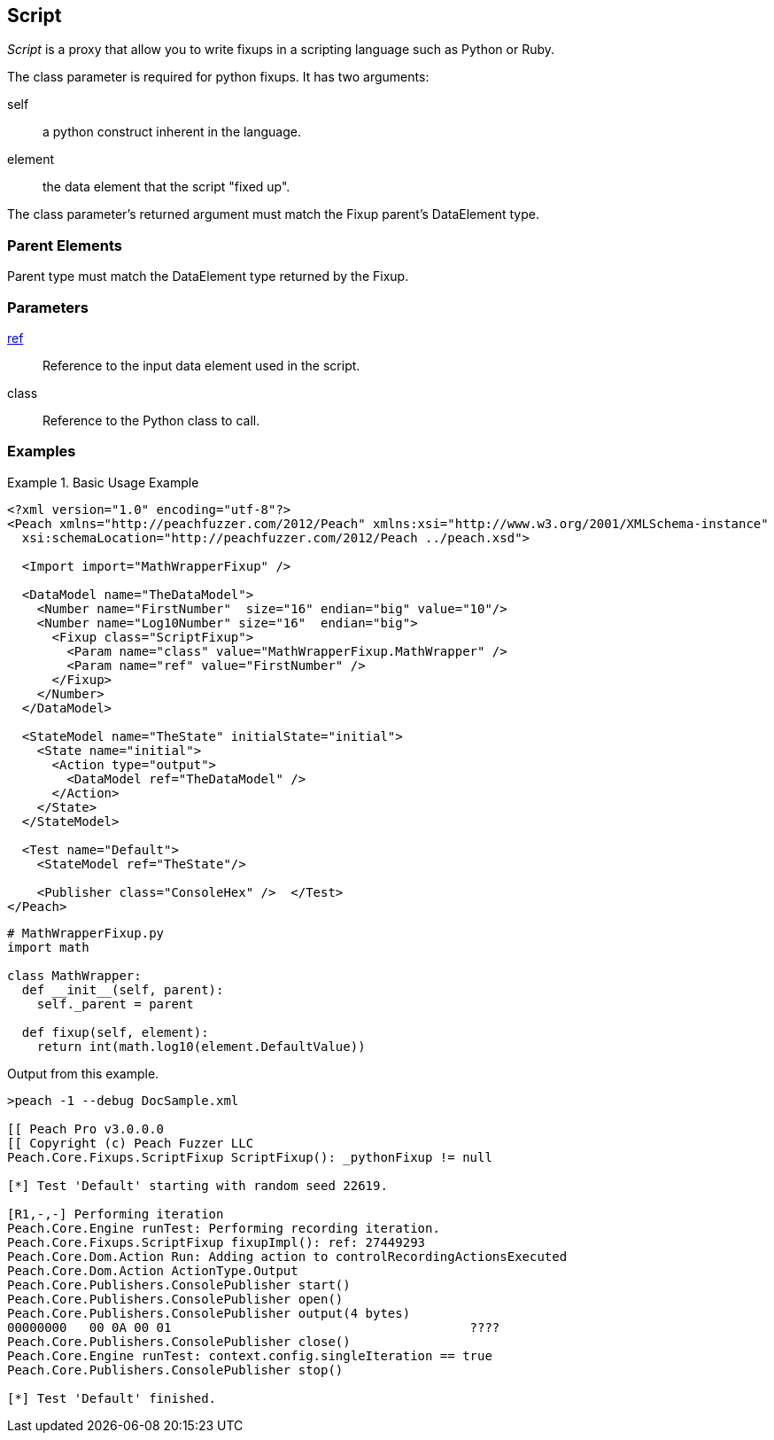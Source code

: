 <<<
[[Fixups_ScriptFixup]]
== Script

// Reviewed:
//  - 02/18/2014: Seth & Adam: Outlined
// Expand description to include use case "This is used when fuzzing {0} protocols"
// Give full pit to run using hex publisher
// Example 1 Use peach sample python fixup
// List Parent element types
//  Must match return value of fixup Explain in section

// Updated:
// - 02/18/2014: Mick
// Added full examples
// Added description


_Script_ is a proxy that allow you to write fixups in a scripting language such as Python or Ruby.

The class parameter is required for python fixups. It has two arguments:
  
self:: a python construct inherent in the language.
element:: the data element that the script "fixed up".

The class parameter's returned argument must match the Fixup parent's DataElement type.

=== Parent Elements

Parent type must match the DataElement type returned by the Fixup.

=== Parameters

xref:ref[ref]:: Reference to the input data element used in the script.
class:: Reference to the Python class to call.

=== Examples

.Basic Usage Example
====================

[source,xml]
----
<?xml version="1.0" encoding="utf-8"?>
<Peach xmlns="http://peachfuzzer.com/2012/Peach" xmlns:xsi="http://www.w3.org/2001/XMLSchema-instance"
  xsi:schemaLocation="http://peachfuzzer.com/2012/Peach ../peach.xsd">

  <Import import="MathWrapperFixup" />

  <DataModel name="TheDataModel">
    <Number name="FirstNumber"  size="16" endian="big" value="10"/>
    <Number name="Log10Number" size="16"  endian="big">
      <Fixup class="ScriptFixup">
        <Param name="class" value="MathWrapperFixup.MathWrapper" />
        <Param name="ref" value="FirstNumber" />
      </Fixup>
    </Number>
  </DataModel>

  <StateModel name="TheState" initialState="initial">
    <State name="initial">
      <Action type="output">
        <DataModel ref="TheDataModel" />
      </Action>
    </State>
  </StateModel>

  <Test name="Default">
    <StateModel ref="TheState"/>

    <Publisher class="ConsoleHex" />  </Test>
</Peach>
----

[source,python]
----
# MathWrapperFixup.py
import math

class MathWrapper:
  def __init__(self, parent):
    self._parent = parent

  def fixup(self, element):
    return int(math.log10(element.DefaultValue))

----

Output from this example.

----
>peach -1 --debug DocSample.xml

[[ Peach Pro v3.0.0.0
[[ Copyright (c) Peach Fuzzer LLC
Peach.Core.Fixups.ScriptFixup ScriptFixup(): _pythonFixup != null

[*] Test 'Default' starting with random seed 22619.

[R1,-,-] Performing iteration
Peach.Core.Engine runTest: Performing recording iteration.
Peach.Core.Fixups.ScriptFixup fixupImpl(): ref: 27449293
Peach.Core.Dom.Action Run: Adding action to controlRecordingActionsExecuted
Peach.Core.Dom.Action ActionType.Output
Peach.Core.Publishers.ConsolePublisher start()
Peach.Core.Publishers.ConsolePublisher open()
Peach.Core.Publishers.ConsolePublisher output(4 bytes)
00000000   00 0A 00 01                                        ????
Peach.Core.Publishers.ConsolePublisher close()
Peach.Core.Engine runTest: context.config.singleIteration == true
Peach.Core.Publishers.ConsolePublisher stop()

[*] Test 'Default' finished.
----
====================
